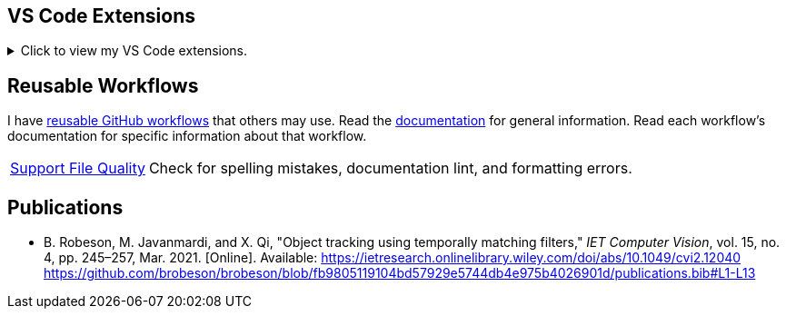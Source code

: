 == VS Code Extensions

.Click to view my VS Code extensions.
[%collapsible]
====
https://github.com/brobeson/ctest-lab[CTest Lab] 🧪:: Integrate https://cmake.org/cmake/help/latest/manual/ctest.1.html[CTest]-based tests with VS Code.
https://github.com/brobeson/vscode-checkwriting[VS Code Check Writing] 📝:: Proofread your writing in VS Code.
https://github.com/brobeson/vscode-cmake-lint[VS Code CMake Lint] 🔧:: Run https://github.com/cheshirekow/cmake_format[cmake-lint] on your CMake scripts and CMakeLists.txt files.
https://github.com/brobeson/vscode-cppcheck[VS Code Cppcheck] 🔧:: Run https://github.com/danmar/cppcheck[Cppcheck] on your C and C++ code.
https://github.com/brobeson/vscode-lizard[VS Code Lizard] 🔧:: Run https://github.com/terryyin/lizard[Lizard] complexity analysis on your code.
====

== Reusable Workflows

I have https://docs.github.com/en/actions/using-workflows/reusing-workflows[reusable GitHub workflows] that others may use.
Read the https://github.com/brobeson/brobeson/blob/reusable_workflows/.github/workflows/README.md[documentation] for general information.
Read each workflow's documentation for specific information about that workflow.

[horizontal]
https://github.com/brobeson/brobeson/blob/reusable_workflows/.github/workflows/README.adoc#support-files[Support File Quality]:: Check for spelling mistakes, documentation lint, and formatting errors.
// https://github.com/brobeson/brobeson/blob/reusable_workflows/.github/workflows/README.adoc#typescript[TypeScript Build & Test]:: Build a https://www.typescriptlang.org/[TypeScript] project and run tests.
// https://github.com/brboeson/brobeson/blob/reusable_workflows/.github/workflows/README.adoc#cpp[C++ & CMake Build, Test, & Package]:: Build, test, and package a C++ project with CMake.

== Publications

* B. Robeson, M. Javanmardi, and X. Qi, "Object tracking using temporally matching filters," _IET Computer Vision_, vol. 15, no. 4, pp. 245–257, Mar. 2021. [Online]. Available: https://ietresearch.onlinelibrary.wiley.com/doi/abs/10.1049/cvi2.12040
https://github.com/brobeson/brobeson/blob/fb9805119104bd57929e5744db4e975b4026901d/publications.bib#L1-L13
